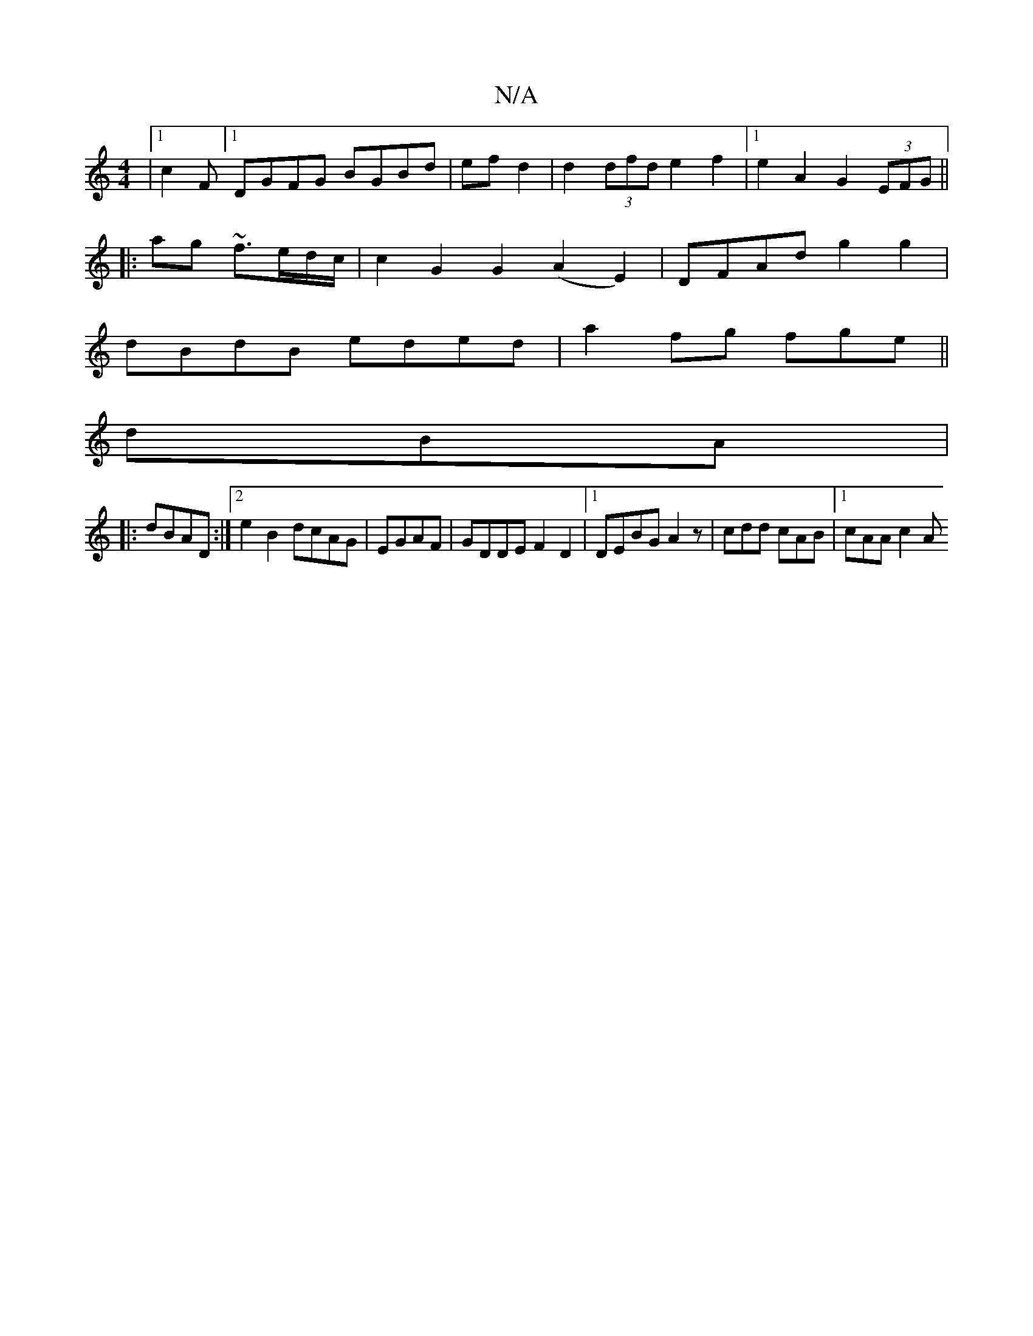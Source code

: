 X:1
T:N/A
M:4/4
R:N/A
K:Cmajor
|[1 c2F[1 DGFG BGBd|efd2|d2 (3dfd e2 f2|1 e2A2 G2 (3EFG||
|:ag ~f3/e/d/c/ | c2 G2 G2(A2 E2) | DFAd g2 g2|
dBdB eded|a2fg fge||
dBA |
|: dBAD :|2 e2B2 dcAG|EGAF|GDDE F2 D2|1 DEBG A2 z|cdd cAB|1 cAA c2A